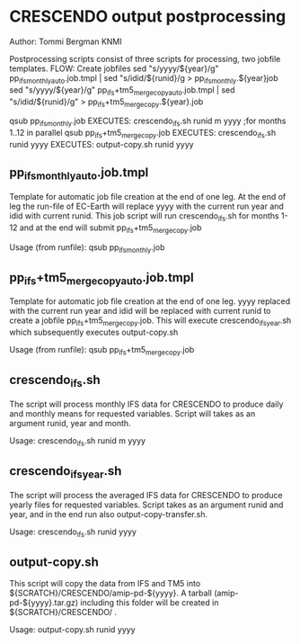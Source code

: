 * CRESCENDO output postprocessing
Author: Tommi Bergman KNMI

Postprocessing scripts consist of three scripts for processing, two jobfile templates.
FLOW:
Create jobfiles
sed "s/yyyy/${year}/g"  pp_ifs_monthly_auto.job.tmpl        | sed "s/idid/${runid}/g  > pp_ifs_monthly.${year}job 
sed "s/yyyy/${year}/g"  pp_ifs+tm5_merge_copy_auto.job.tmpl | sed "s/idid/${runid}/g" > pp_ifs+tm5_merge_copy.${year}.job 


qsub pp_ifs_monthly.job
  EXECUTES:
  crescendo_ifs.sh runid m yyyy ;for months 1..12 in parallel
  qsub pp_ifs+tm5_merge_copy.job
    EXECUTES:
    crescendo_ifs.sh runid yyyy
      EXECUTES:
      output-copy.sh runid yyyy



** pp_ifs_monthly_auto.job.tmpl

Template for automatic job file creation at the end of one leg. At the end of leg the run-file of EC-Earth will replace yyyy 
with the current run year and idid with current runid.
This job script will run  crescendo_ifs.sh for months 1-12 and at the end will submit pp_ifs+tm5_merge_copy.job

Usage (from runfile):
qsub pp_ifs_monthly.job

** pp_ifs+tm5_merge_copy_auto.job.tmpl 

Template for automatic job file creation at the end of one leg. yyyy replaced with the current run year and 
idid will be replaced with current runid to create a jobfile  pp_ifs+tm5_merge_copy.job. This will execute crescendo_ifs_year.sh
which subsequently executes output-copy.sh

Usage (from runfile):
qsub pp_ifs+tm5_merge_copy.job

** crescendo_ifs.sh 

The script will process monthly IFS data for CRESCENDO to produce daily and monthly means for requested variables. 
Script will takes as an argument runid, year and month.

Usage:
crescendo_ifs.sh runid m yyyy

** crescendo_ifs_year.sh 

The script will process the averaged IFS data for CRESCENDO to produce yearly files for requested variables. 
Script takes as an argument runid and year, and in the end run also output-copy-transfer.sh. 

Usage:
crescendo_ifs.sh runid yyyy

** output-copy.sh 

This script will copy the data from IFS and TM5 into ${SCRATCH}/CRESCENDO/amip-pd-${yyyy}. A tarball (amip-pd-${yyyy}.tar.gz) including this folder will be created in
${SCRATCH}/CRESCENDO/ .

Usage:
output-copy.sh runid yyyy



